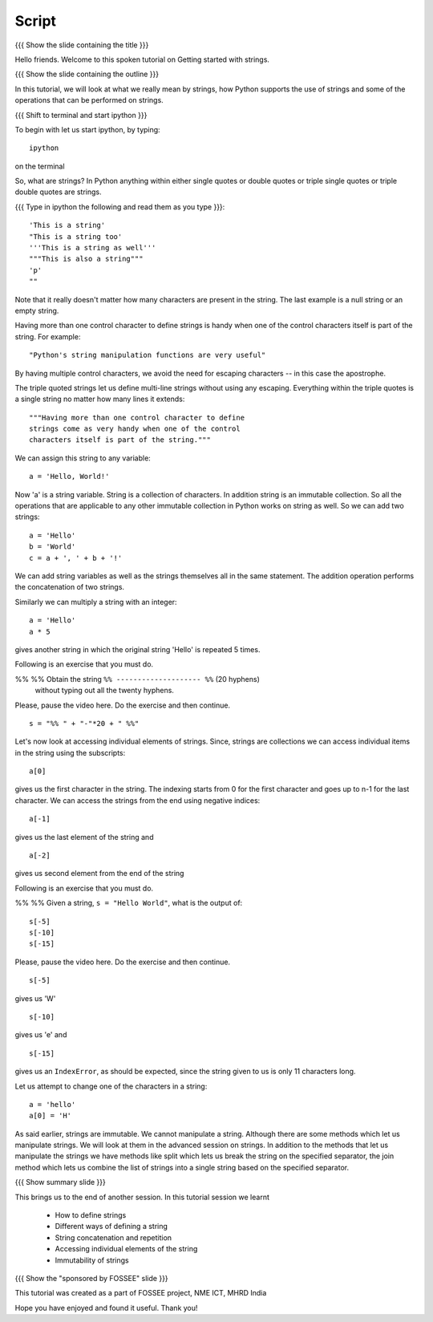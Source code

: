 .. Objectives
.. ----------

.. At the end of this tutorial, you should know --

..   1. How to define strings
..   #. Different ways of defining a string
..   #. How to concatenate strings 
..   #. How to print a string repeatedly 
..   #. Accessing individual elements of the string
..   #. Immutability of strings

.. Prerequisites
.. -------------

.. 1. getting started with ipython
     
.. Author              : Madhu
   Internal Reviewer   : Punch
   External Reviewer   :
   Language Reviewer   : Bhanukiran
   Checklist OK?       : <put date stamp here, if OK> [2010-10-05]

Script
------

{{{ Show the slide containing the title }}}

Hello friends. Welcome to this spoken tutorial on Getting started with
strings.

{{{ Show the slide containing the outline }}}

In this tutorial, we will look at what we really mean by strings, how
Python supports the use of strings and some of the operations that can
be performed on strings. 

{{{ Shift to terminal and start ipython }}}

To begin with let us start ipython, by typing::

  ipython

on the terminal

So, what are strings? In Python anything within either single quotes
or double quotes or triple single quotes or triple double quotes are
strings. 

{{{ Type in ipython the following and read them as you type }}}::

  'This is a string'
  "This is a string too'
  '''This is a string as well'''
  """This is also a string"""
  'p'
  ""

Note that it really doesn't matter how many characters are present in
the string. The last example is a null string or an empty string. 

Having more than one control character to define strings is handy when
one of the control characters itself is part of the string. For
example::

  "Python's string manipulation functions are very useful"

By having multiple control characters, we avoid the need for
escaping characters -- in this case the apostrophe. 

The triple quoted strings let us define multi-line strings without
using any escaping. Everything within the triple quotes is a single
string no matter how many lines it extends::

   """Having more than one control character to define
   strings come as very handy when one of the control
   characters itself is part of the string."""

We can assign this string to any variable::

  a = 'Hello, World!'

Now 'a' is a string variable. String is a collection of characters. In
addition string is an immutable collection. So all the operations that
are applicable to any other immutable collection in Python works on
string as well. So we can add two strings::

  a = 'Hello'
  b = 'World'
  c = a + ', ' + b + '!'

We can add string variables as well as the strings themselves all in
the same statement. The addition operation performs the concatenation
of two strings.

Similarly we can multiply a string with an integer::

  a = 'Hello'
  a * 5

gives another string in which the original string 'Hello' is repeated
5 times.

Following is an exercise that you must do. 

%% %% Obtain the string ``%% -------------------- %%`` (20 hyphens)
      without typing out all the twenty hyphens. 

Please, pause the video here. Do the exercise and then continue. 

::

  s = "%% " + "-"*20 + " %%"

Let's now look at accessing individual elements of strings. Since,
strings are collections we can access individual items in the string
using the subscripts::

  a[0]

gives us the first character in the string. The indexing starts from 0
for the first character and goes up to n-1 for the last character. We
can access the strings from the end using negative indices::

  a[-1]

gives us the last element of the string and 
::

    a[-2]

gives us second element from the end of the string

Following is an exercise that you must do. 

%% %% Given a string, ``s = "Hello World"``, what is the output of::

      s[-5] 
      s[-10]
      s[-15]

Please, pause the video here. Do the exercise and then continue. 

::

  s[-5] 

gives us 'W'
::

  s[-10] 

gives us 'e' and 
::

  s[-15] 

gives us an ``IndexError``, as should be expected, since the string
given to us is only 11 characters long. 

Let us attempt to change one of the characters in a string::

  a = 'hello'
  a[0] = 'H'

As said earlier, strings are immutable. We cannot manipulate a
string. Although there are some methods which let us manipulate
strings. We will look at them in the advanced session on strings. In
addition to the methods that let us manipulate the strings we have
methods like split which lets us break the string on the specified
separator, the join method which lets us combine the list of strings
into a single string based on the specified separator.

{{{ Show summary slide }}}

This brings us to the end of another session. In this tutorial session
we learnt

  * How to define strings
  * Different ways of defining a string
  * String concatenation and repetition
  * Accessing individual elements of the string
  * Immutability of strings

{{{ Show the "sponsored by FOSSEE" slide }}}

This tutorial was created as a part of FOSSEE project, NME ICT, MHRD India

Hope you have enjoyed and found it useful.
Thank you!

